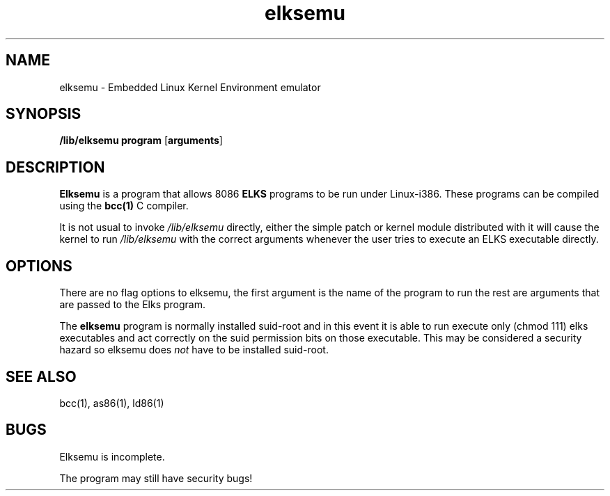.TH elksemu 1 "Jan, 1997"
.BY Me!
.nh
.SH NAME
elksemu \- Embedded Linux Kernel Environment emulator
.SH SYNOPSIS
.B /lib/elksemu
.B program
.RB [ arguments ]
.SH DESCRIPTION
.B Elksemu
is a program that allows 8086
.B ELKS
programs to be run under Linux-i386. These programs can be compiled using
the
.B bcc(1)
C compiler.

It is not usual to invoke
.I /lib/elksemu
directly, either the simple patch or kernel module distributed with it 
will cause the kernel to run
.I /lib/elksemu
with the correct arguments whenever the user tries to execute an ELKS 
executable directly.

.SH OPTIONS
There are no flag options to elksemu, the first argument is the name of the
program to run the rest are arguments that are passed to the Elks program.

The 
.B elksemu
program is normally installed suid-root and in this event it is able to
run execute only (chmod 111) elks executables and act correctly on the
suid permission bits on those executable. This may be considered a
security hazard so elksemu does
.I not
have to be installed suid-root.

.SH SEE ALSO
bcc(1), as86(1), ld86(1)
.SH BUGS
Elksemu is incomplete.

The program may still have security bugs!
